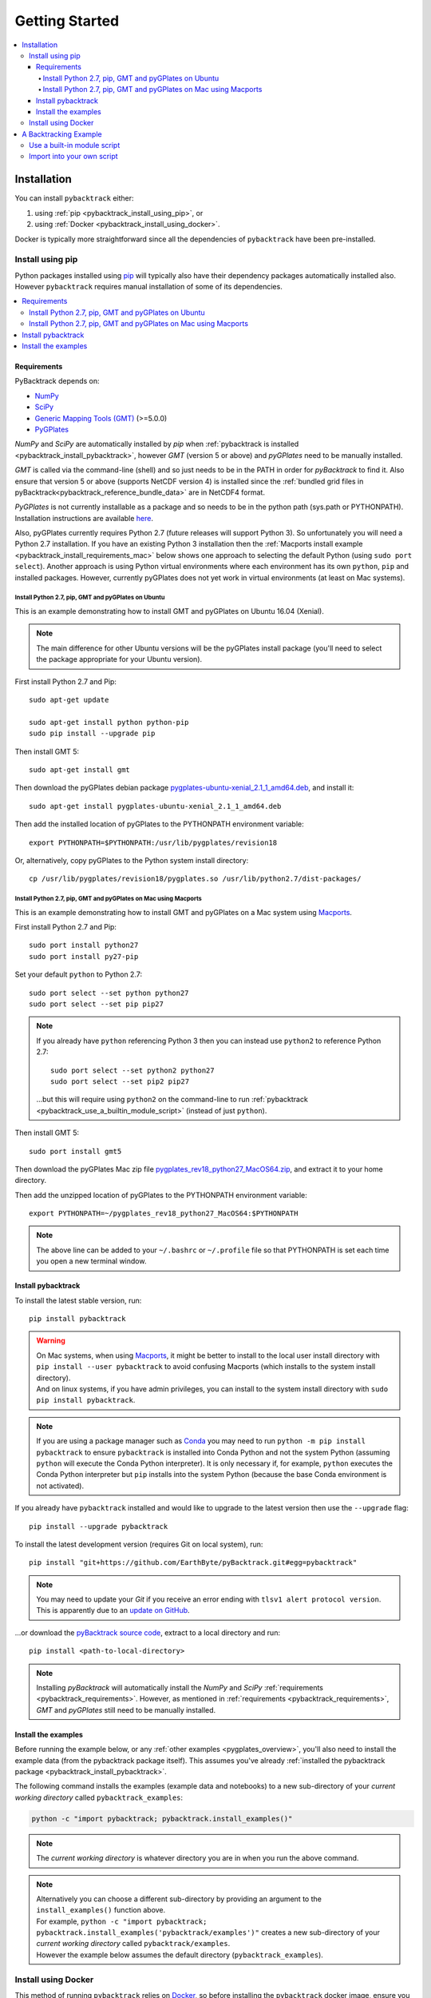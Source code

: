 .. _pybacktrack_getting_started:

Getting Started
===============

.. contents::
   :local:
   :depth: 4


.. _pybacktrack_installation:

Installation
++++++++++++

You can install ``pybacktrack`` either:

#. using :ref:`pip <pybacktrack_install_using_pip>`, or
#. using :ref:`Docker <pybacktrack_install_using_docker>`.

Docker is typically more straightforward since all the dependencies of ``pybacktrack`` have been pre-installed.

.. _pybacktrack_install_using_pip:

Install using pip
-----------------

Python packages installed using `pip <https://pypi.org/project/pip/>`_ will typically also have their dependency packages automatically installed also.
However ``pybacktrack`` requires manual installation of some of its dependencies.

.. contents::
   :local:
   :depth: 2

.. _pybacktrack_requirements:

Requirements
^^^^^^^^^^^^

PyBacktrack depends on:

- `NumPy <http://www.numpy.org/>`_
- `SciPy <https://www.scipy.org/>`_
- `Generic Mapping Tools (GMT) <http://gmt.soest.hawaii.edu/>`_ (>=5.0.0)
- `PyGPlates <http://www.gplates.org/>`_

`NumPy` and `SciPy` are automatically installed by `pip` when :ref:`pybacktrack is installed <pybacktrack_install_pybacktrack>`, however `GMT` (version 5 or above) and `pyGPlates` need to be manually installed.

`GMT` is called via the command-line (shell) and so just needs to be in the PATH in order for `pyBacktrack` to find it.
Also ensure that version 5 or above (supports NetCDF version 4) is installed since the :ref:`bundled grid files in pyBacktrack<pybacktrack_reference_bundle_data>` are in NetCDF4 format.

`PyGPlates` is not currently installable as a package and so needs to be in the python path (sys.path or PYTHONPATH).
Installation instructions are available `here <http://www.gplates.org/docs/pygplates/index.html>`_.

Also, pyGPlates currently requires Python 2.7 (future releases will support Python 3).
So unfortunately you will need a Python 2.7 installation. If you have an existing Python 3 installation then the
:ref:`Macports install example <pybacktrack_install_requirements_mac>` below shows one approach to selecting the default Python (using ``sudo port select``).
Another approach is using Python virtual environments where each environment has its own ``python``, ``pip`` and installed packages.
However, currently pyGPlates does not yet work in virtual environments (at least on Mac systems).

.. _pybacktrack_install_requirements_ubuntu:

Install Python 2.7, pip, GMT and pyGPlates on Ubuntu
****************************************************

This is an example demonstrating how to install GMT and pyGPlates on Ubuntu 16.04 (Xenial).

.. note:: The main difference for other Ubuntu versions will be the pyGPlates install package
          (you'll need to select the package appropriate for your Ubuntu version).

First install Python 2.7 and Pip:
::

  sudo apt-get update
  
  sudo apt-get install python python-pip
  sudo pip install --upgrade pip

Then install GMT 5:
::

  sudo apt-get install gmt

Then download the pyGPlates debian package `pygplates-ubuntu-xenial_2.1_1_amd64.deb <https://sourceforge.net/projects/gplates/files/pygplates/beta-revision-18/>`_,
and install it:
::

  sudo apt-get install pygplates-ubuntu-xenial_2.1_1_amd64.deb

Then add the installed location of pyGPlates to the PYTHONPATH environment variable:
::

  export PYTHONPATH=$PYTHONPATH:/usr/lib/pygplates/revision18

Or, alternatively, copy pyGPlates to the Python system install directory:
::

  cp /usr/lib/pygplates/revision18/pygplates.so /usr/lib/python2.7/dist-packages/

.. _pybacktrack_install_requirements_mac:

Install Python 2.7, pip, GMT and pyGPlates on Mac using Macports
****************************************************************

This is an example demonstrating how to install GMT and pyGPlates on a Mac system using `Macports <https://www.macports.org/>`_.

First install Python 2.7 and Pip:
::

  sudo port install python27
  sudo port install py27-pip

Set your default ``python`` to Python 2.7:
::

  sudo port select --set python python27
  sudo port select --set pip pip27

.. note:: If you already have ``python`` referencing Python 3 then you can instead use ``python2`` to reference Python 2.7:
          ::
          
            sudo port select --set python2 python27
            sudo port select --set pip2 pip27
          
          ...but this will require using ``python2`` on the command-line to run
          :ref:`pybacktrack <pybacktrack_use_a_builtin_module_script>` (instead of just ``python``).

Then install GMT 5:
::

  sudo port install gmt5

Then download the pyGPlates Mac zip file `pygplates_rev18_python27_MacOS64.zip <https://sourceforge.net/projects/gplates/files/pygplates/beta-revision-18/>`_,
and extract it to your home directory.

Then add the unzipped location of pyGPlates to the PYTHONPATH environment variable:
::

  export PYTHONPATH=~/pygplates_rev18_python27_MacOS64:$PYTHONPATH

.. note:: The above line can be added to your ``~/.bashrc`` or ``~/.profile`` file so that
          PYTHONPATH is set each time you open a new terminal window.

.. _pybacktrack_install_pybacktrack:

Install pybacktrack
^^^^^^^^^^^^^^^^^^^

To install the latest stable version, run:
::

  pip install pybacktrack

.. warning:: | On Mac systems, when using `Macports <https://www.macports.org/>`_, it might be better to install to the
               local user install directory with ``pip install --user pybacktrack`` to avoid confusing Macports
               (which installs to the system install directory).
             | And on linux systems, if you have admin privileges, you can install to the system install directory with ``sudo pip install pybacktrack``.

.. note:: If you are using a package manager such as `Conda <https://docs.conda.io>`_ you may need to run ``python -m pip install pybacktrack`` to ensure
          ``pybacktrack`` is installed into Conda Python and not the system Python (assuming ``python`` will execute the Conda Python interpreter). 
          It is only necessary if, for example, ``python`` executes the Conda Python interpreter but ``pip`` installs into the system Python
          (because the base Conda environment is not activated).

If you already have ``pybacktrack`` installed and would like to upgrade to the latest version then use the ``--upgrade`` flag:
::

  pip install --upgrade pybacktrack

To install the latest development version (requires Git on local system), run:
::

  pip install "git+https://github.com/EarthByte/pyBacktrack.git#egg=pybacktrack"

.. note:: | You may need to update your `Git` if you receive an error ending with ``tlsv1 alert protocol version``.
          | This is apparently due to an `update on GitHub <https://blog.github.com/2018-02-23-weak-cryptographic-standards-removed>`_.

...or download the `pyBacktrack source code <https://github.com/EarthByte/pyBacktrack>`_, extract to a local directory and run:
::

  pip install <path-to-local-directory>

.. note:: Installing `pyBacktrack` will automatically install the `NumPy` and `SciPy` :ref:`requirements <pybacktrack_requirements>`.
          However, as mentioned in :ref:`requirements <pybacktrack_requirements>`, `GMT` and `pyGPlates` still need to be manually installed.

.. _pybacktrack_install_examples:

Install the examples
^^^^^^^^^^^^^^^^^^^^

Before running the example below, or any :ref:`other examples <pygplates_overview>`, you'll also need to install the example data (from the pybacktrack package itself).
This assumes you've already :ref:`installed the pybacktrack package <pybacktrack_install_pybacktrack>`.

The following command installs the examples (example data and notebooks) to a new sub-directory of your *current working directory* called ``pybacktrack_examples``:

.. code-block:: python

    python -c "import pybacktrack; pybacktrack.install_examples()"

.. note:: The *current working directory* is whatever directory you are in when you run the above command.

.. note:: | Alternatively you can choose a different sub-directory by providing an argument to the ``install_examples()`` function above.
          | For example, ``python -c "import pybacktrack; pybacktrack.install_examples('pybacktrack/examples')"``
            creates a new sub-directory of your *current working directory* called ``pybacktrack/examples``.
          | However the example below assumes the default directory (``pybacktrack_examples``).

.. _pybacktrack_install_using_docker:

Install using Docker
--------------------

This method of running ``pybacktrack`` relies on `Docker <https://www.docker.com/>`_, so before installing
the ``pybacktrack`` docker image, ensure you have installed `Docker <https://www.docker.com/>`_.

.. note:: | On Windows platforms you can install `Docker Toolbox <https://docs.docker.com/toolbox/overview/>`_ or
            `Docker Desktop for Windows <https://docs.docker.com/docker-for-windows/install/>`_.
          | *Docker Desktop for Windows* offers the most "native" experience and is recommended by Docker, but has
            higher system requirements and once it's installed you can no longer use VirtualBox (to run other Virtual Machines).
          | In contrast, *Docker Toolbox* relies on VirtualBox, so if your system can run VirtualBox then
            *Docker Toolbox* should work on your system.
          | A similar situation applies on Mac platforms where you can install
            `Docker Toolbox <https://docs.docker.com/toolbox/overview/>`_ or
            `Docker Desktop for Mac <https://docs.docker.com/docker-for-mac/install/>`_.

Once Docker is installed, open a Docker terminal (command-line interface).

.. note:: | For *Docker Toolbox* this is the *Docker Quickstart Terminal*.
          | For `Docker Desktop for Windows <https://docs.docker.com/docker-for-windows/install/>`_ and
            `Docker Desktop for Mac <https://docs.docker.com/docker-for-mac/install/>`_ this a regular command-line terminal.
          | On Linux systems this a regular command-line terminal.

To install the ``pybacktrack`` docker image, type:

.. code-block:: none

    docker pull earthbyte/pybacktrack

To run the docker image:

.. code-block:: none

    docker run -it --rm -p 18888:8888 -w /usr/src/pybacktrack earthbyte/pybacktrack

| This should bring up a command prompt inside the running docker container.
| The current working directory should be ``/usr/src/pybacktrack/``.
| It should have a ``pybacktrack_examples`` sub-directory containing test data.

.. note:: On Linux systems you may have to use `sudo` when running `docker` commands. For example:
          ::
          
            sudo docker pull earthbyte/pybacktrack
            sudo docker run -it --rm -p 18888:8888 -w /usr/src/pybacktrack earthbyte/pybacktrack

From the current working directory you can run the :ref:`backtracking example <pybacktrack_a_backtracking_example>` below,
or any :ref:`other examples <pygplates_overview>` in this documentation. For example, you could run:

.. code-block:: python

    python -m pybacktrack.backtrack -w pybacktrack_examples/test_data/ODP-114-699-Lithology.txt -d age water_depth -- ODP-114-699_backtrack_decompat.txt

If you wish to run the `example notebooks <https://github.com/EarthByte/pyBacktrack/tree/master/pybacktrack/notebooks>`_
then there is a ``notebook.sh`` script to start a Jupyter notebook server in the running docker container:

.. code-block:: none

    ./notebook.sh

Then you can start a web browser on your local machine and type the following in the URL field:

.. code-block:: none

    http://localhost:18888/tree

| This will display the current working directory in the docker container.
| In the web browser, navigate to ``pybacktrack_examples`` and then ``notebooks``.
| Then click on a notebook (such as `backtrack.ipynb <https://github.com/EarthByte/pyBacktrack/blob/master/pybacktrack/notebooks/backtrack.ipynb>`_).
| You should be able to run the notebook, or modify it and then run it.

.. note:: | If you are running *Docker Toolbox on Windows* then use the Docker Machine IP instead of ``localhost``.
          | For example ``http://192.168.99.100:18888/tree``.
          | To find the IP address use the command ``docker-machine ip``.

.. _pybacktrack_a_backtracking_example:

A Backtracking Example
++++++++++++++++++++++

Once :ref:`installed <pybacktrack_installation>`, ``pybacktrack`` is available to:

#. run built-in scripts (inside ``pybacktrack``), or
#. ``import pybacktrack`` into your own script.

The following example is used to demonstrate both approaches. It backtracks an ocean drill site and saves the output to a text file by:

- reading the ocean drill site file ``pybacktrack_examples/test_data/ODP-114-699-Lithology.txt``,

  .. note:: | This file is part of the :ref:`example data <pybacktrack_install_examples>`.
            | However if you have your own ocean drill site file then you can substitute it in the example below if you want.

- backtracking it using:

  * the ``M2`` dynamic topography model, and
  * the ``Haq87_SealevelCurve_Longterm`` sea-level model,

- writing the amended drill site to ``ODP-114-699_backtrack_amended.txt``, and
- writing the following columns to ``ODP-114-699_backtrack_decompat.txt``:

  * age
  * compacted_depth
  * compacted_thickness
  * decompacted_thickness
  * decompacted_density
  * water_depth
  * tectonic_subsidence
  * lithology

.. _pybacktrack_use_a_builtin_module_script:

Use a built-in module script
----------------------------

Since there is a ``backtrack`` module inside ``pybacktrack`` that can be run as a script,
we can invoke it on the command-line using ``python -m pybacktrack.backtrack`` followed by command line options that are specific to that module.
This is the easiest way to run backtracking.

To see its command-line options, run:

.. code-block:: python

    python -m pybacktrack.backtrack --help

The backtracking example can now be demonstrated by running the script as:

.. code-block:: python

    python -m pybacktrack.backtrack \
        -w pybacktrack_examples/test_data/ODP-114-699-Lithology.txt \
        -d age compacted_depth compacted_thickness decompacted_thickness decompacted_density water_depth tectonic_subsidence lithology \
        -ym M2 \
        -slm Haq87_SealevelCurve_Longterm \
        -o ODP-114-699_backtrack_amended.txt \
        -- \
        ODP-114-699_backtrack_decompat.txt

.. _pybacktrack_import_into_your_own_script:

Import into your own script
---------------------------

An alternative to running a built-in script is to write your own script (using a text editor) that imports ``pybacktrack`` and
calls its functions. You might do this if you want to combine pyBacktrack functionality with other research functionality into a single script.

The following Python code does the same as the :ref:`built-in script<pybacktrack_use_a_builtin_module_script>` by calling the
:func:`pybacktrack.backtrack_and_write_well` function:

.. code-block:: python

    import pybacktrack
    
    # Input and output filenames.
    input_well_filename = 'pybacktrack_examples/test_data/ODP-114-699-Lithology.txt'
    amended_well_output_filename = 'ODP-114-699_backtrack_amended.txt'
    decompacted_output_filename = 'ODP-114-699_backtrack_decompat.txt'
    
    # Read input well file, and write amended well and decompacted results to output files.
    pybacktrack.backtrack_and_write_well(
        decompacted_output_filename,
        input_well_filename,
        dynamic_topography_model='M2',
        sea_level_model='Haq87_SealevelCurve_Longterm',
        # The columns in decompacted output file...
        decompacted_columns=[pybacktrack.BACKTRACK_COLUMN_AGE,
                             pybacktrack.BACKTRACK_COLUMN_COMPACTED_DEPTH,
                             pybacktrack.BACKTRACK_COLUMN_COMPACTED_THICKNESS,
                             pybacktrack.BACKTRACK_COLUMN_DECOMPACTED_THICKNESS,
                             pybacktrack.BACKTRACK_COLUMN_DECOMPACTED_DENSITY,
                             pybacktrack.BACKTRACK_COLUMN_WATER_DEPTH,
                             pybacktrack.BACKTRACK_COLUMN_TECTONIC_SUBSIDENCE,
                             pybacktrack.BACKTRACK_COLUMN_LITHOLOGY],
        # Might be an extra stratigraphic well layer added from well bottom to ocean basement...
        ammended_well_output_filename=amended_well_output_filename)

If you save the above code to a file called ``my_backtrack_script.py`` then you can run it as:

.. code-block:: python

    python my_backtrack_script.py
